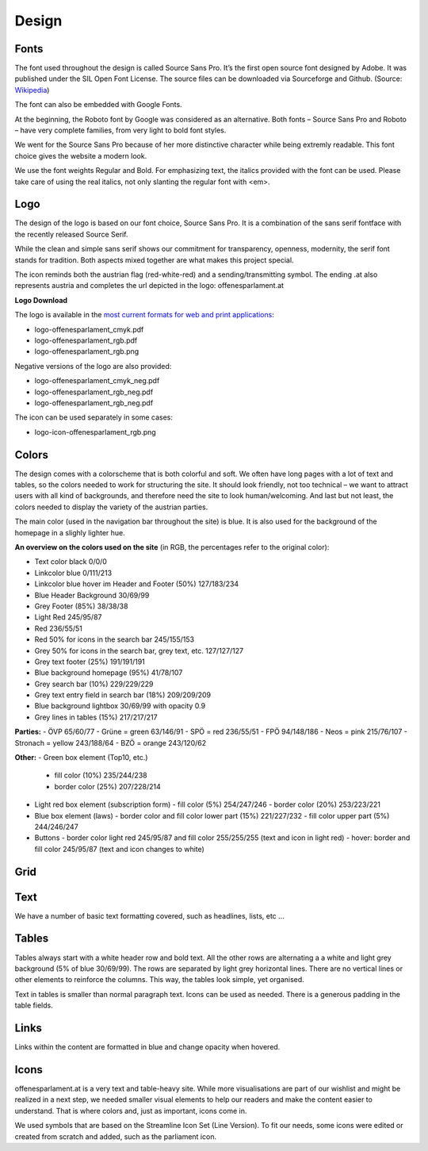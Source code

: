 Design
======


Fonts
~~~~~~~~~~

The font used throughout the design is called Source Sans Pro. It’s the first open source font designed by Adobe. It was published under the SIL Open Font License. The source files can be downloaded via Sourceforge and Github. (Source: `Wikipedia <https://en.wikipedia.org/wiki/Source_Sans_Pro>`_)

The font can also be embedded with Google Fonts.

At the beginning, the Roboto font by Google was considered as an alternative. Both fonts – Source Sans Pro and Roboto – have very complete families, from very light to bold font styles.

We went for the Source Sans Pro because of her more distinctive character while being extremly readable. This font choice gives the website a modern look.

We use the font weights Regular and Bold. For emphasizing text, the italics provided with the font can be used. Please take care of using the real italics, not only slanting the regular font with <em>.


Logo
~~~~~~~~~~

The design of the logo is based on our font choice, Source Sans Pro. It is a combination of the sans serif fontface with the recently released Source Serif.

While the clean and simple sans serif shows our commitment for transparency, openness, modernity, the serif font stands for tradition. Both aspects mixed together are what makes this project special.

The icon reminds both the austrian flag (red-white-red) and a sending/transmitting symbol.  The ending .at also represents austria and completes the url depicted in the logo: offenesparlament.at


**Logo Download**

The logo is available in the `most current formats for web and print applications <http://www.informationsfreiheit.at/wp-content/uploads/2016/08/OffenesParlament_Logo.zip>`_:

- logo-offenesparlament_cmyk.pdf
- logo-offenesparlament_rgb.pdf
- logo-offenesparlament_rgb.png

Negative versions of the logo are also provided:

- logo-offenesparlament_cmyk_neg.pdf
- logo-offenesparlament_rgb_neg.pdf
- logo-offenesparlament_rgb_neg.pdf

The icon can be used separately in some cases:

- logo-icon-offenesparlament_rgb.png


Colors
~~~~~~~~~~

The design comes with a colorscheme that is both colorful and soft. We often have long pages with a lot of text and tables, so the colors needed to work for structuring the site. It should look friendly, not too technical – we want to attract users with all kind of backgrounds, and therefore need the site to look human/welcoming. And last but not least, the colors needed to display the variety of the austrian parties.

The main color (used in the navigation bar throughout the site) is blue. It is also used for the background of the homepage in a slighly lighter hue.

**An overview on the colors used on the site**
(in RGB, the percentages refer to the original color):

- Text color black 0/0/0
- Linkcolor blue 0/111/213
- Linkcolor blue hover im Header and Footer (50%) 127/183/234
- Blue Header Background 30/69/99
- Grey Footer (85%) 38/38/38
- Light Red 245/95/87
- Red 236/55/51
- Red 50% for icons in the search bar 245/155/153
- Grey 50% for icons in the search bar, grey text, etc. 127/127/127
- Grey text footer (25%) 191/191/191
- Blue background homepage (95%) 41/78/107
- Grey search bar (10%) 229/229/229
- Grey text entry field in search bar (18%) 209/209/209
- Blue background lightbox 30/69/99 with opacity 0.9
- Grey lines in tables (15%) 217/217/217

**Parties:**
- ÖVP 65/60/77
- Grüne = green 63/146/91
- SPÖ = red 236/55/51
- FPÖ 94/148/186
- Neos = pink 215/76/107
- Stronach = yellow 243/188/64
- BZÖ = orange 243/120/62

**Other:**
- Green box element (Top10, etc.)
    - fill color (10%) 235/244/238
    - border color (25%) 207/228/214

- Light red box element (subscription form)
  - fill color (5%) 254/247/246
  - border color (20%) 253/223/221

- Blue box element (laws)
  - border color and fill color lower part (15%) 221/227/232
  - fill color upper part (5%) 244/246/247

- Buttons
  - border color light red 245/95/87 and fill color 255/255/255 (text and icon in light red)
  - hover: border and fill color 245/95/87 (text and icon changes to white)

Grid
~~~~~~~~~~


Text
~~~~~~~~~~

We have a number of basic text formatting covered, such as headlines, lists, etc …


Tables
~~~~~~~~~~

Tables always start with a white header row and bold text. All the other rows are alternating a a white and light grey background (5% of blue 30/69/99). The rows are separated by light grey horizontal lines. There are no vertical lines or other elements to reinforce the columns. This way, the tables look simple, yet organised.

Text in tables is smaller than normal paragraph text. Icons can be used as needed. There is a generous padding in the table fields.


Links
~~~~~~~~~~

Links within the content are formatted in blue and change opacity when hovered.

Icons
~~~~~~~~~~

offenesparlament.at is a very text and table-heavy site. While more visualisations are part of our wishlist and might be realized in a next step, we needed smaller visual elements to help our readers and make the content easier to understand. That is where colors and, just as important, icons come in.

We used symbols that are based on the Streamline Icon Set (Line Version). To fit our needs, some icons were edited or created from scratch and added, such as the parliament icon.

